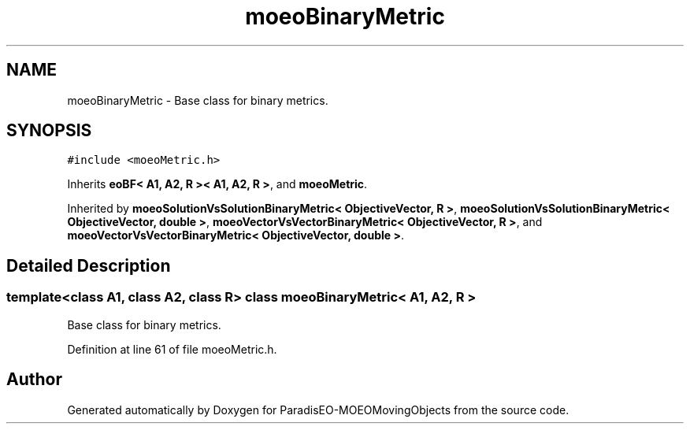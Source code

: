 .TH "moeoBinaryMetric" 3 "8 Oct 2007" "Version 1.0" "ParadisEO-MOEOMovingObjects" \" -*- nroff -*-
.ad l
.nh
.SH NAME
moeoBinaryMetric \- Base class for binary metrics.  

.PP
.SH SYNOPSIS
.br
.PP
\fC#include <moeoMetric.h>\fP
.PP
Inherits \fBeoBF< A1, A2, R >< A1, A2, R >\fP, and \fBmoeoMetric\fP.
.PP
Inherited by \fBmoeoSolutionVsSolutionBinaryMetric< ObjectiveVector, R >\fP, \fBmoeoSolutionVsSolutionBinaryMetric< ObjectiveVector, double >\fP, \fBmoeoVectorVsVectorBinaryMetric< ObjectiveVector, R >\fP, and \fBmoeoVectorVsVectorBinaryMetric< ObjectiveVector, double >\fP.
.PP
.SH "Detailed Description"
.PP 

.SS "template<class A1, class A2, class R> class moeoBinaryMetric< A1, A2, R >"
Base class for binary metrics. 
.PP
Definition at line 61 of file moeoMetric.h.

.SH "Author"
.PP 
Generated automatically by Doxygen for ParadisEO-MOEOMovingObjects from the source code.
